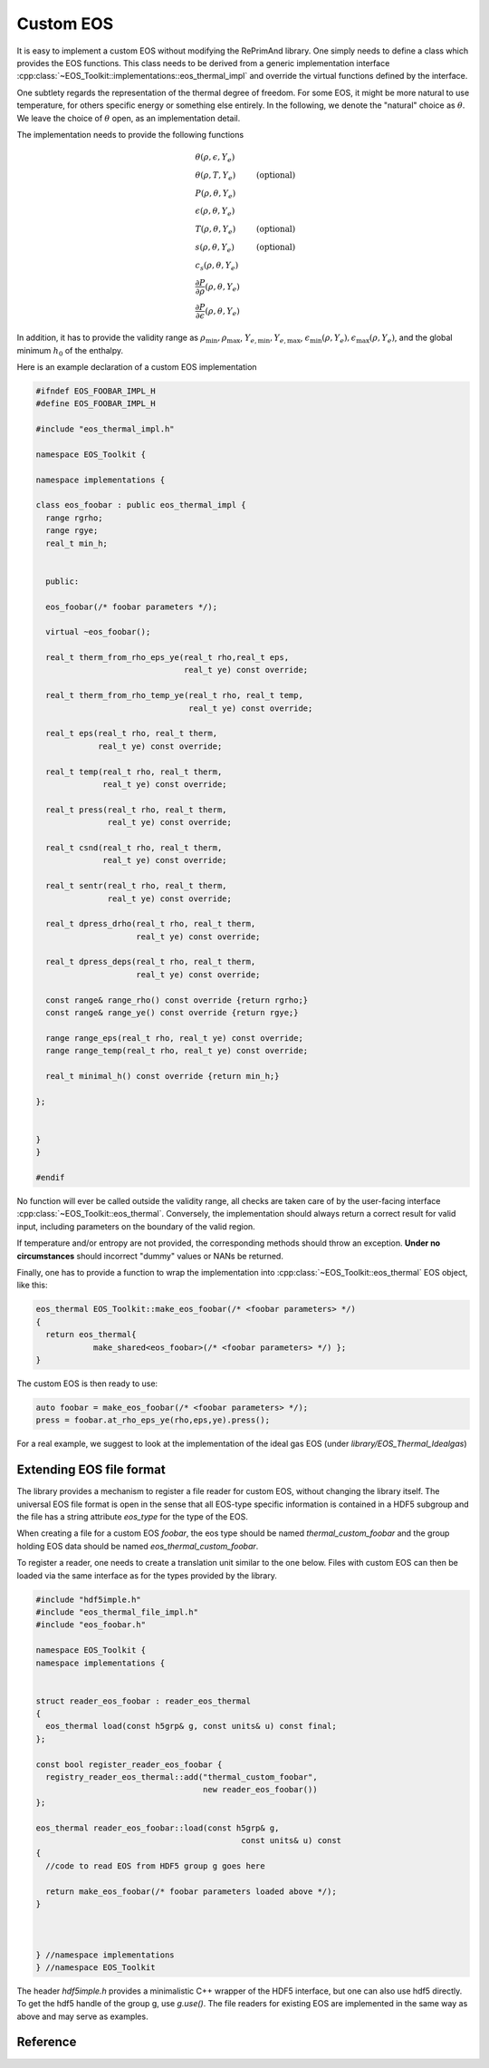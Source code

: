 Custom EOS
==========

It is easy to implement a custom EOS without modifying the
RePrimAnd library. One simply needs to define a class which
provides the EOS functions. This class needs to be derived
from a generic implementation interface
:cpp:class:`~EOS_Toolkit::implementations::eos_thermal_impl` 
and override the virtual functions defined by the interface.

One subtlety regards the representation of the thermal degree
of freedom. For some EOS, it might be more natural to use
temperature, for others specific energy or something else entirely. 
In the following, we denote the "natural" choice as :math:`\theta`.
We leave the choice of :math:`\theta` open, as an implementation 
detail. 

The implementation needs to provide the following functions

.. math::

   &\theta(\rho, \epsilon, Y_e) \\
   &\theta(\rho, T, Y_e) &\mathrm{(optional)} \\
   &P(\rho, \theta, Y_e) \\
   &\epsilon(\rho, \theta, Y_e) \\
   &T(\rho,\theta, Y_e) &\mathrm{(optional)} \\
   &s(\rho,\theta, Y_e) &\mathrm{(optional)} \\
   &c_s(\rho, \theta, Y_e) \\
   &\frac{\partial P}{\partial \rho}(\rho, \theta, Y_e) \\
   &\frac{\partial P}{\partial \epsilon}(\rho, \theta, Y_e)

In addition, it has to provide the validity range as
:math:`\rho_\mathrm{min}, \rho_\mathrm{max}`, 
:math:`Y_{e,\mathrm{min}}, Y_{e,\mathrm{max}}`, 
:math:`\epsilon_\mathrm{min}(\rho, Y_e), \epsilon_\mathrm{max}(\rho, Y_e)`,
and the global minimum :math:`h_0` of the enthalpy.

Here is an example declaration of a custom EOS implementation

.. code-block:: cpp

   #ifndef EOS_FOOBAR_IMPL_H
   #define EOS_FOOBAR_IMPL_H
 
   #include "eos_thermal_impl.h"
 
   namespace EOS_Toolkit {
 
   namespace implementations {
     
   class eos_foobar : public eos_thermal_impl {
     range rgrho;      
     range rgye;       
     real_t min_h; 
 

     public:
 
     eos_foobar(/* foobar parameters */);
                   
     virtual ~eos_foobar();
 
     real_t therm_from_rho_eps_ye(real_t rho,real_t eps, 
                                  real_t ye) const override; 
 
     real_t therm_from_rho_temp_ye(real_t rho, real_t temp, 
                                   real_t ye) const override;
 
     real_t eps(real_t rho, real_t therm, 
                real_t ye) const override;
     
     real_t temp(real_t rho, real_t therm, 
                 real_t ye) const override;
 
     real_t press(real_t rho, real_t therm, 
                  real_t ye) const override;
 
     real_t csnd(real_t rho, real_t therm, 
                 real_t ye) const override;
 
     real_t sentr(real_t rho, real_t therm, 
                  real_t ye) const override;
 
     real_t dpress_drho(real_t rho, real_t therm, 
                        real_t ye) const override;
 
     real_t dpress_deps(real_t rho, real_t therm, 
                        real_t ye) const override;
     
     const range& range_rho() const override {return rgrho;}
     const range& range_ye() const override {return rgye;}
 
     range range_eps(real_t rho, real_t ye) const override;
     range range_temp(real_t rho, real_t ye) const override;
 
     real_t minimal_h() const override {return min_h;}
 
   };
 
 
   } 
   } 
   
   #endif
 

No function will ever be called outside the validity range, all checks
are taken care of by the user-facing interface 
:cpp:class:`~EOS_Toolkit::eos_thermal`.
Conversely, the implementation should always return a correct result
for valid input, including parameters on the boundary of the valid 
region. 

If temperature and/or entropy are not provided, the corresponding 
methods should throw an exception. **Under no circumstances** should
incorrect "dummy" values or NANs be returned. 

Finally, one has to provide a function to wrap the
implementation into :cpp:class:`~EOS_Toolkit::eos_thermal` EOS object,
like this:


.. code-block:: cpp

   eos_thermal EOS_Toolkit::make_eos_foobar(/* <foobar parameters> */)
   {
     return eos_thermal{ 
               make_shared<eos_foobar>(/* <foobar parameters> */) };
   }

The custom EOS is then ready to use:

.. code-block:: cpp

   auto foobar = make_eos_foobar(/* <foobar parameters> */);   
   press = foobar.at_rho_eps_ye(rho,eps,ye).press();
   
   
For a real example, we suggest to look at the implementation of 
the ideal gas EOS (under `library/EOS_Thermal_Idealgas`)

Extending EOS file format
^^^^^^^^^^^^^^^^^^^^^^^^^

The library provides a mechanism to register a file reader for 
custom EOS, without changing the library itself. 
The universal EOS file format is open in the sense that
all EOS-type specific information is contained in a HDF5 subgroup
and the file has a string attribute `eos_type` for the type of the EOS.

When creating a file for a custom EOS `foobar`, the eos type should be 
named `thermal_custom_foobar` and the group holding EOS data should be 
named `eos_thermal_custom_foobar`. 

To register a reader, one needs to create a translation unit similar
to the one below. Files with custom EOS can then be loaded via the same
interface as for the types provided by the library.

.. code:: cpp

   #include "hdf5imple.h"
   #include "eos_thermal_file_impl.h"
   #include "eos_foobar.h"
   
   namespace EOS_Toolkit {
   namespace implementations {
   
   
   struct reader_eos_foobar : reader_eos_thermal 
   {
     eos_thermal load(const h5grp& g, const units& u) const final;
   };
   
   const bool register_reader_eos_foobar { 
     registry_reader_eos_thermal::add("thermal_custom_foobar", 
                                      new reader_eos_foobar())
   };
   
   eos_thermal reader_eos_foobar::load(const h5grp& g, 
                                              const units& u) const
   {
     //code to read EOS from HDF5 group g goes here
                       
     return make_eos_foobar(/* foobar parameters loaded above */);
   }
     
     
     
   } //namespace implementations
   } //namespace EOS_Toolkit
   

The header `hdf5imple.h` provides a minimalistic C++ wrapper of the 
HDF5 interface, but one can also use hdf5 directly. To get the hdf5
handle of the group g, use `g.use()`. The file readers for existing
EOS are implemented in the same way as above and may serve as examples.


Reference
^^^^^^^^^

.. doxygenclass:: EOS_Toolkit::implementations::eos_thermal_impl
   :project: RePrimAnd
   :members:

